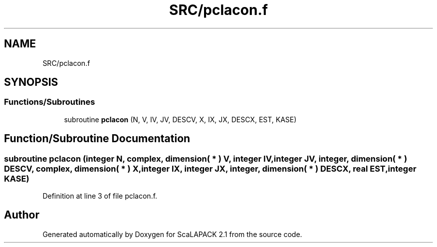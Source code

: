 .TH "SRC/pclacon.f" 3 "Sat Nov 16 2019" "Version 2.1" "ScaLAPACK 2.1" \" -*- nroff -*-
.ad l
.nh
.SH NAME
SRC/pclacon.f
.SH SYNOPSIS
.br
.PP
.SS "Functions/Subroutines"

.in +1c
.ti -1c
.RI "subroutine \fBpclacon\fP (N, V, IV, JV, DESCV, X, IX, JX, DESCX, EST, KASE)"
.br
.in -1c
.SH "Function/Subroutine Documentation"
.PP 
.SS "subroutine pclacon (integer N, \fBcomplex\fP, dimension( * ) V, integer IV, integer JV, integer, dimension( * ) DESCV, \fBcomplex\fP, dimension( * ) X, integer IX, integer JX, integer, dimension( * ) DESCX, real EST, integer KASE)"

.PP
Definition at line 3 of file pclacon\&.f\&.
.SH "Author"
.PP 
Generated automatically by Doxygen for ScaLAPACK 2\&.1 from the source code\&.
